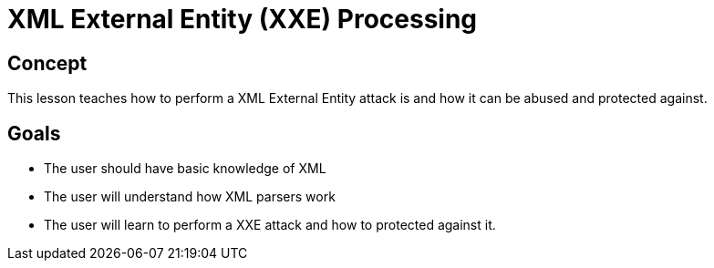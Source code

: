 = XML External Entity (XXE) Processing

== Concept

This lesson teaches how to perform a XML External Entity attack is and how it can be abused and protected against.

== Goals

* The user should have basic knowledge of XML
* The user will understand how XML parsers work
* The user will learn to perform a XXE attack and how to protected against it.

